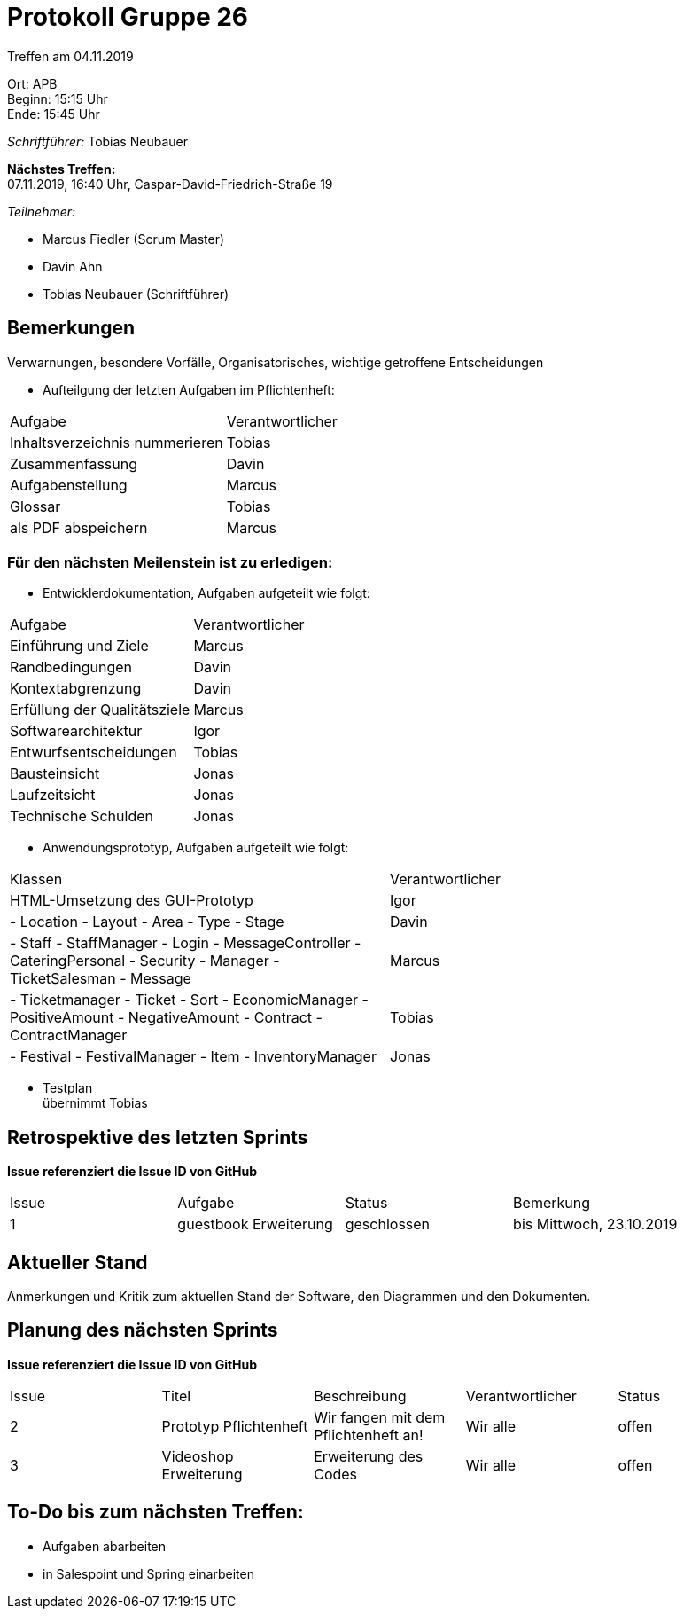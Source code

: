 = Protokoll Gruppe 26

Treffen am 04.11.2019

Ort:      APB +
Beginn:   15:15 Uhr +
Ende:     15:45 Uhr

__Schriftführer:__ Tobias Neubauer

*Nächstes Treffen:* +
07.11.2019, 16:40 Uhr, Caspar-David-Friedrich-Straße 19

__Teilnehmer:__
//Tabellarisch oder Aufzählung, Kennzeichnung von Teilnehmern mit besonderer Rolle (z.B. Kunde)

- Marcus Fiedler (Scrum Master)
- Davin Ahn
- Tobias Neubauer (Schriftführer)

== Bemerkungen
Verwarnungen, besondere Vorfälle, Organisatorisches, wichtige getroffene Entscheidungen

- Aufteilgung der letzten Aufgaben im Pflichtenheft:
[option="headers"]
|===
|Aufgabe 						  |Verantwortlicher 
|Inhaltsverzeichnis nummerieren   |Tobias     
|Zusammenfassung                  |Davin     
|Aufgabenstellung                 |Marcus     
|Glossar                          |Tobias     
|als PDF abspeichern              |Marcus
|===

=== Für den nächsten Meilenstein ist zu erledigen:
- Entwicklerdokumentation, Aufgaben aufgeteilt wie folgt:
[option="headers"]
|===
|Aufgabe                           |Verantwortlicher 
|Einführung und Ziele              |Marcus     
|Randbedingungen                   |Davin     
|Kontextabgrenzung                 |Davin     
|Erfüllung der Qualitätsziele      |Marcus     
|Softwarearchitektur               |Igor
|Entwurfsentscheidungen            |Tobias
|Bausteinsicht                     |Jonas
|Laufzeitsicht                     |Jonas
|Technische Schulden               |Jonas
|===

- Anwendungsprototyp, Aufgaben aufgeteilt wie folgt:
[option="headers"]
|===
|Klassen                           |Verantwortlicher 
|HTML-Umsetzung des GUI-Prototyp   |Igor     
|
- Location
- Layout
- Area
- Type
- Stage			                   |Davin     
|
- Staff
- StaffManager
- Login
- MessageController
- CateringPersonal
- Security
- Manager
- TicketSalesman
- Message                          |Marcus     
|
- Ticketmanager
- Ticket
- Sort
- EconomicManager
- PositiveAmount
- NegativeAmount
- Contract
- ContractManager                  |Tobias     
|
- Festival
- FestivalManager
- Item
- InventoryManager                 |Jonas
|===

- Testplan + 
übernimmt Tobias

== Retrospektive des letzten Sprints
*Issue referenziert die Issue ID von GitHub*
// Wie ist der Status der im letzten Sprint erstellten Issues/veteilten Aufgaben?

// See http://asciidoctor.org/docs/user-manual/=tables
[option="headers"]
|===
|Issue |Aufgabe |Status |Bemerkung
|1   |guestbook Erweiterung      |geschlossen      |bis Mittwoch, 23.10.2019
|===


== Aktueller Stand
Anmerkungen und Kritik zum aktuellen Stand der Software, den Diagrammen und den
Dokumenten.

== Planung des nächsten Sprints
*Issue referenziert die Issue ID von GitHub*

// See http://asciidoctor.org/docs/user-manual/=tables
[option="headers"]
|===
|Issue |Titel |Beschreibung |Verantwortlicher |Status
|2     |Prototyp Pflichtenheft    |Wir fangen mit dem Pflichtenheft an!           |Wir alle               |offen
|3     |Videoshop Erweiterung     |Erweiterung des Codes                          |Wir alle               |offen
|===

== To-Do bis zum nächsten Treffen:
- Aufgaben abarbeiten
- in Salespoint und Spring einarbeiten
